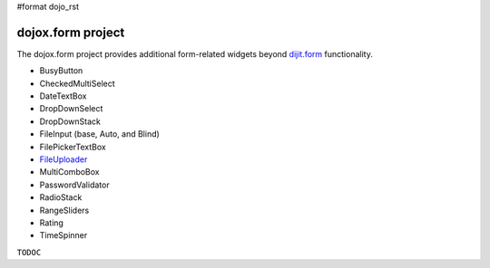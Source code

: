 #format dojo_rst

dojox.form project
==================

The dojox.form project provides additional form-related widgets beyond `dijit.form </dijit/form>`_ functionality. 

* BusyButton
* CheckedMultiSelect
* DateTextBox
* DropDownSelect
* DropDownStack
* FileInput (base, Auto, and Blind)
* FilePickerTextBox
* `FileUploader <form/FileUploader>`_
* MultiComboBox
* PasswordValidator
* RadioStack
* RangeSliders
* Rating
* TimeSpinner

``TODOC``
